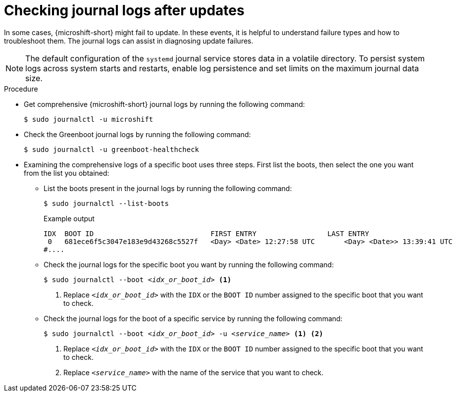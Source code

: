 //Module included in the following assemblies:
//
//* microshift_troubleshooting/microshift-updates-troubleshooting.adoc

:_mod-docs-content-type: PROCEDURE
[id="microshift-check-journal-logs-updates_{context}"]
= Checking journal logs after updates

In some cases, {microshift-short} might fail to update. In these events, it is helpful to understand failure types and how to troubleshoot them. The journal logs can assist in diagnosing update failures.

[NOTE]
====
The default configuration of the `systemd` journal service stores data in a volatile directory. To persist system logs across system starts and restarts, enable log persistence and set limits on the maximum journal data size.
====

.Procedure

* Get comprehensive {microshift-short} journal logs by running the following command:
+
[source,terminal]
----
$ sudo journalctl -u microshift
----

* Check the Greenboot journal logs by running the following command:
+
[source,terminal]
----
$ sudo journalctl -u greenboot-healthcheck
----

* Examining the comprehensive logs of a specific boot uses three steps. First list the boots, then select the one you want from the list you obtained:

** List the boots present in the journal logs by running the following command:
+
[source,terminal]
----
$ sudo journalctl --list-boots
----
+
.Example output
[source,text]
----
IDX  BOOT ID                          	FIRST ENTRY                 LAST ENTRY
 0   681ece6f5c3047e183e9d43268c5527f 	<Day> <Date> 12:27:58 UTC 	<Day> <Date>> 13:39:41 UTC
#....
----

** Check the journal logs for the specific boot you want by running the following command:
+
[source,terminal]
[subs="+quotes"]
----
$ sudo journalctl --boot __<idx_or_boot_id>__ <1>
----
<1> Replace `_<idx_or_boot_id>_` with the `IDX` or the `BOOT ID` number assigned to the specific boot that you want to check.

** Check the journal logs for the boot of a specific service by running the following command:
+
[source,terminal]
[subs="+quotes"]
----
$ sudo journalctl --boot __<idx_or_boot_id>__ -u __<service_name>__ <1> <2>
----
<1> Replace `_<idx_or_boot_id>_` with the `IDX` or the `BOOT ID` number assigned to the specific boot that you want to check.
<2> Replace `_<service_name>_` with the name of the service that you want to check.
